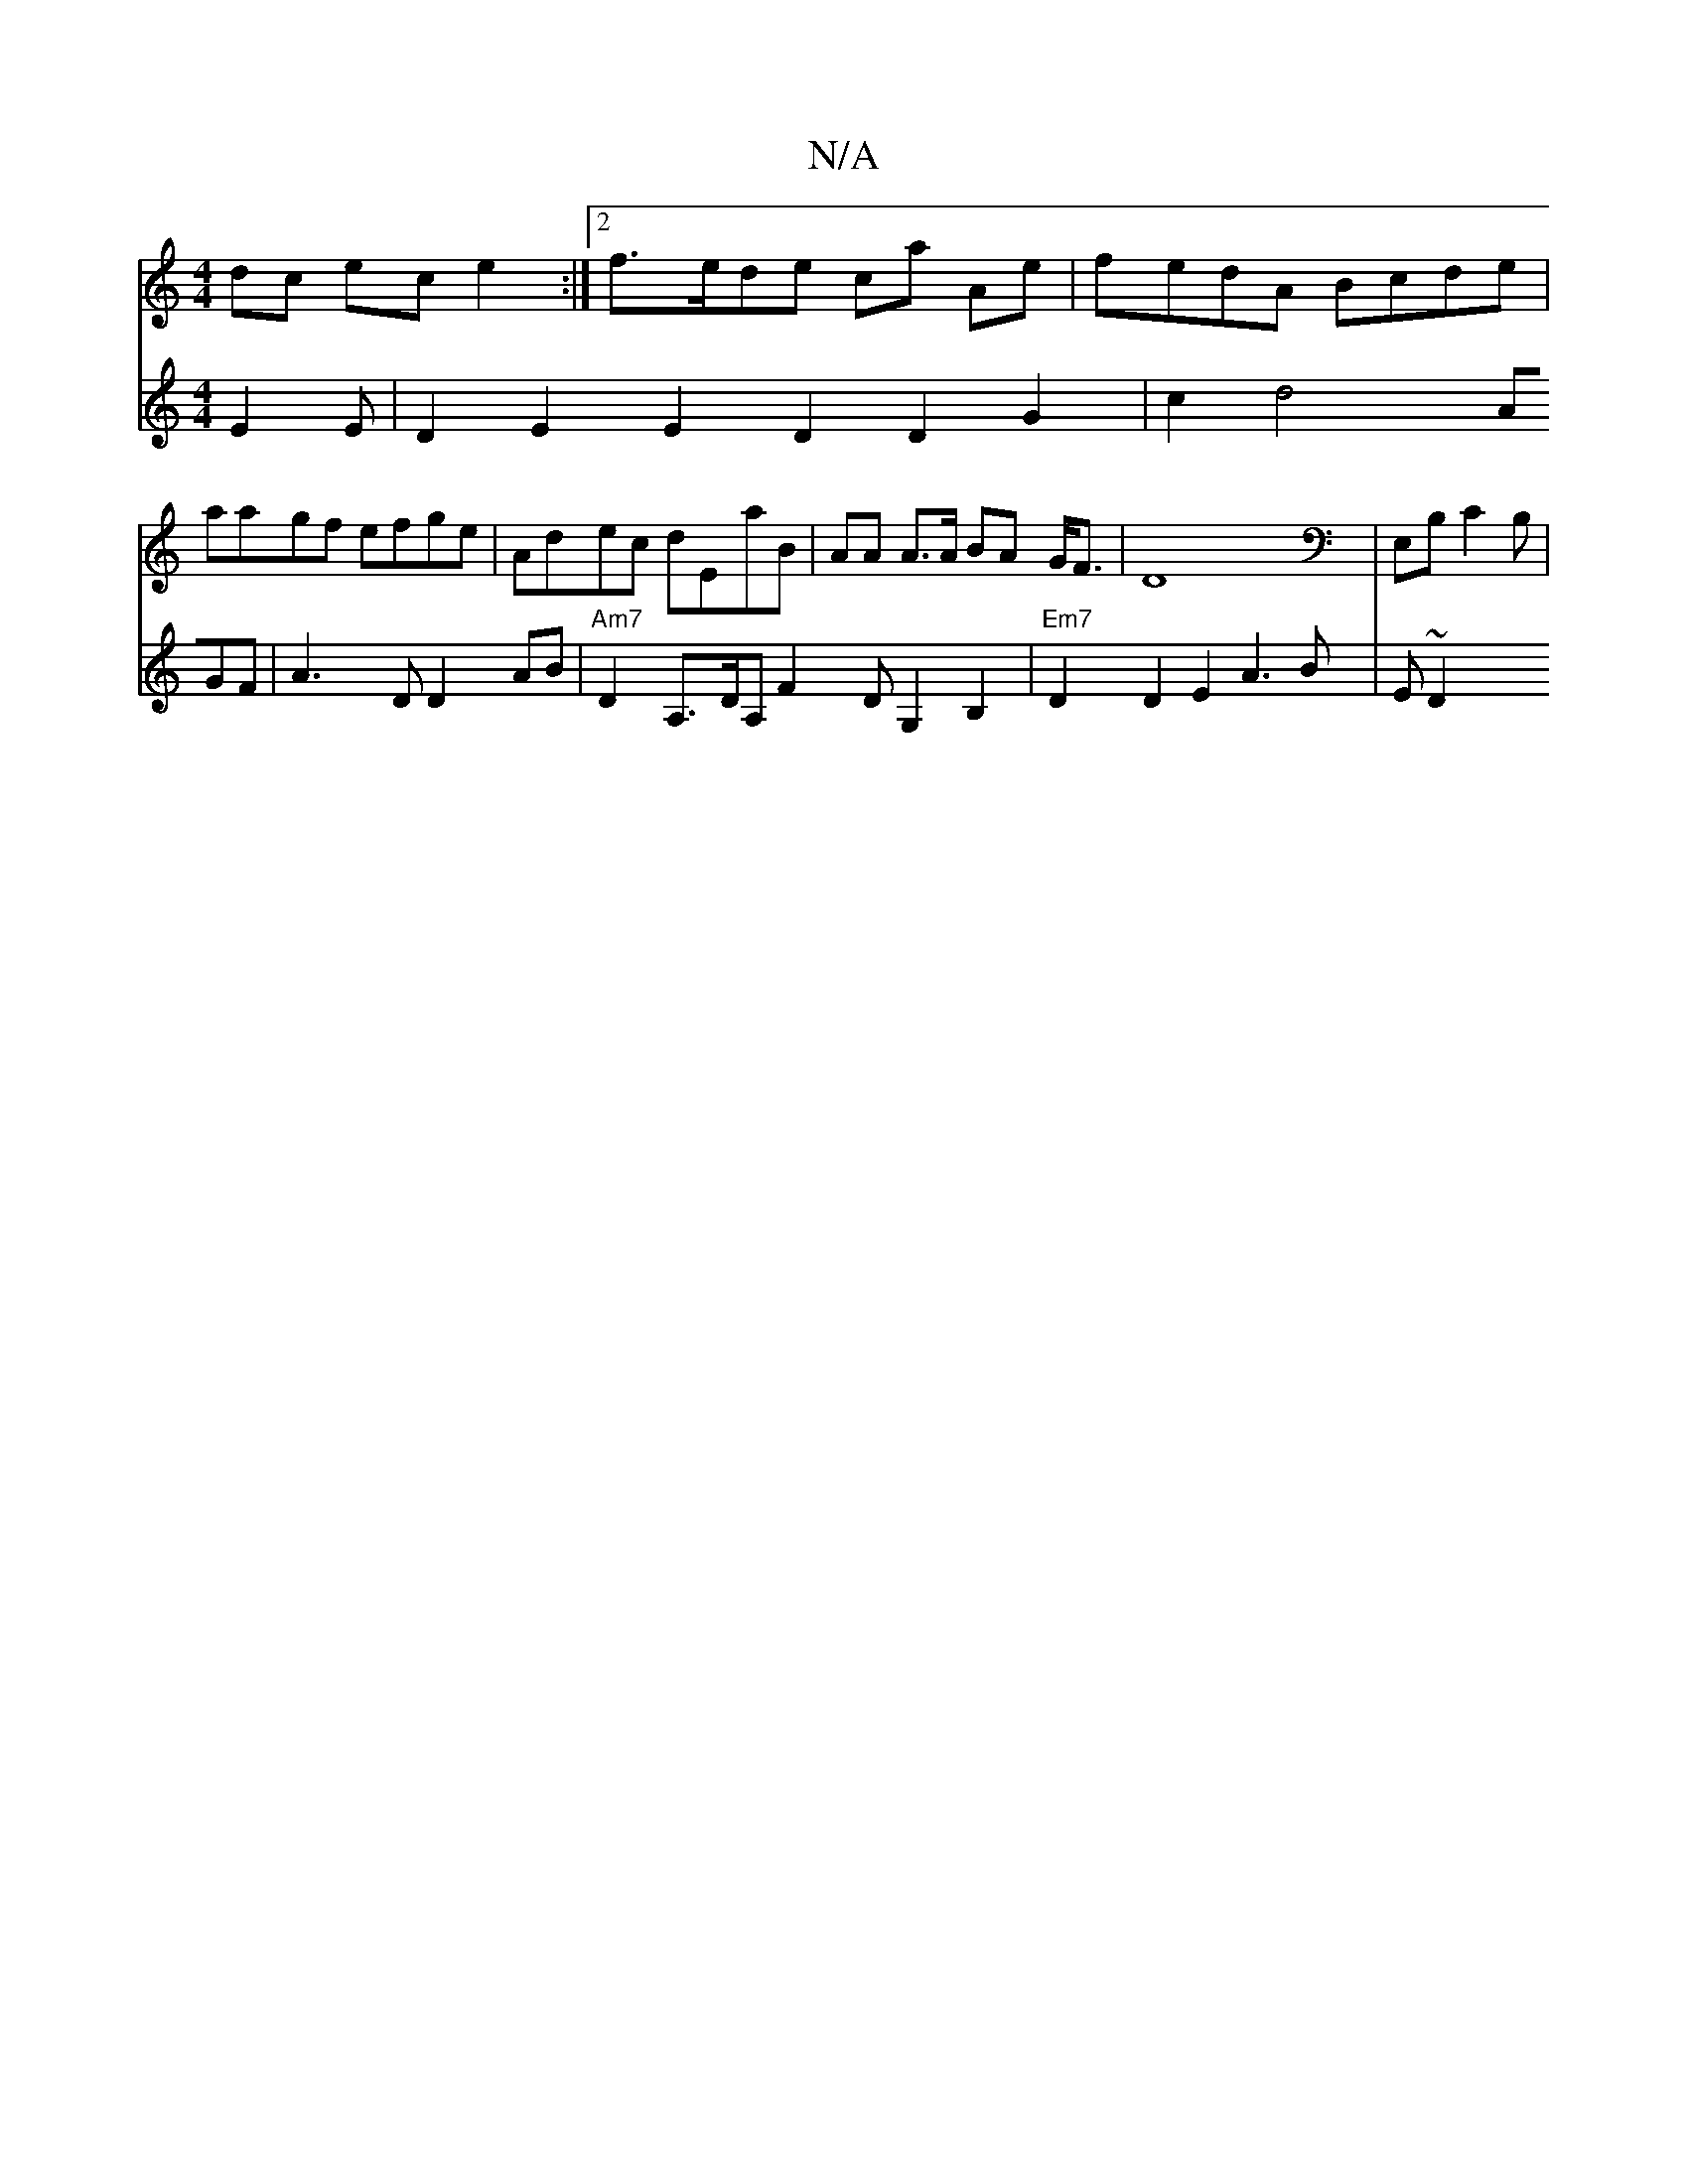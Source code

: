 X:1
T:N/A
M:4/4
R:N/A
K:Cmajor
2 dc ec e2 :|2 f>ede ca Ae | fedA Bcde | aagf efge | Adec dEaB | AA A>A BA G<F | D8 | E,B, C2 B, |
V:D3C E2 E | D2 E2 E2 D2 D2G2|c2d4 AGF|A3D D2AB|"Am7"D2 A,>DA, F2 D G,2B,2 |
"Em7" D2 D2 E2 A3B|E~D2 